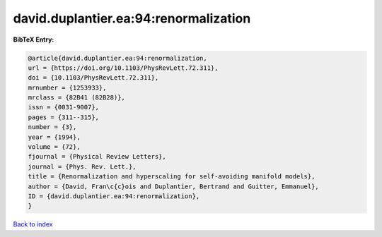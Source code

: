 david.duplantier.ea:94:renormalization
======================================

.. :cite:t:`david.duplantier.ea:94:renormalization`

.. bibliography:: ../../All.bib

**BibTeX Entry:**

.. code-block:: bibtex

   @article{david.duplantier.ea:94:renormalization,
   url = {https://doi.org/10.1103/PhysRevLett.72.311},
   doi = {10.1103/PhysRevLett.72.311},
   mrnumber = {1253933},
   mrclass = {82B41 (82B28)},
   issn = {0031-9007},
   pages = {311--315},
   number = {3},
   year = {1994},
   volume = {72},
   fjournal = {Physical Review Letters},
   journal = {Phys. Rev. Lett.},
   title = {Renormalization and hyperscaling for self-avoiding manifold models},
   author = {David, Fran\c{c}ois and Duplantier, Bertrand and Guitter, Emmanuel},
   ID = {david.duplantier.ea:94:renormalization},
   }

`Back to index <../index>`_
